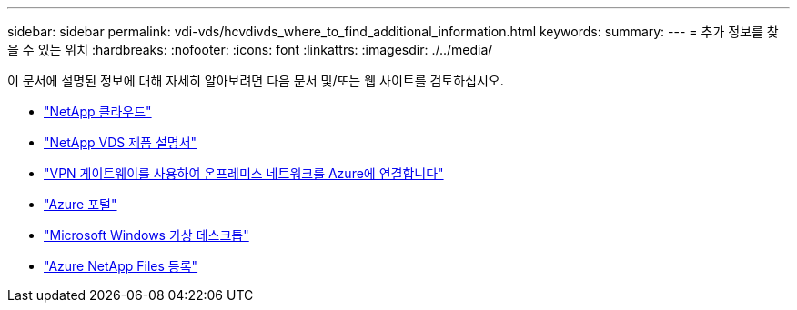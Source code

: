 ---
sidebar: sidebar 
permalink: vdi-vds/hcvdivds_where_to_find_additional_information.html 
keywords:  
summary:  
---
= 추가 정보를 찾을 수 있는 위치
:hardbreaks:
:nofooter: 
:icons: font
:linkattrs: 
:imagesdir: ./../media/


이 문서에 설명된 정보에 대해 자세히 알아보려면 다음 문서 및/또는 웹 사이트를 검토하십시오.

* https://cloud.netapp.com/home["NetApp 클라우드"]
* https://docs.netapp.com/us-en/virtual-desktop-service/index.html["NetApp VDS 제품 설명서"]
* https://docs.microsoft.com/en-us/learn/modules/connect-on-premises-network-with-vpn-gateway/["VPN 게이트웨이를 사용하여 온프레미스 네트워크를 Azure에 연결합니다"]
* https://portal.azure.com/["Azure 포털"]
* https://azure.microsoft.com/en-us/services/virtual-desktop/["Microsoft Windows 가상 데스크톱"]
* https://docs.microsoft.com/en-us/azure/azure-netapp-files/azure-netapp-files-register?WT.mc_id=Portal-Microsoft_Azure_NetApp["Azure NetApp Files 등록"]

